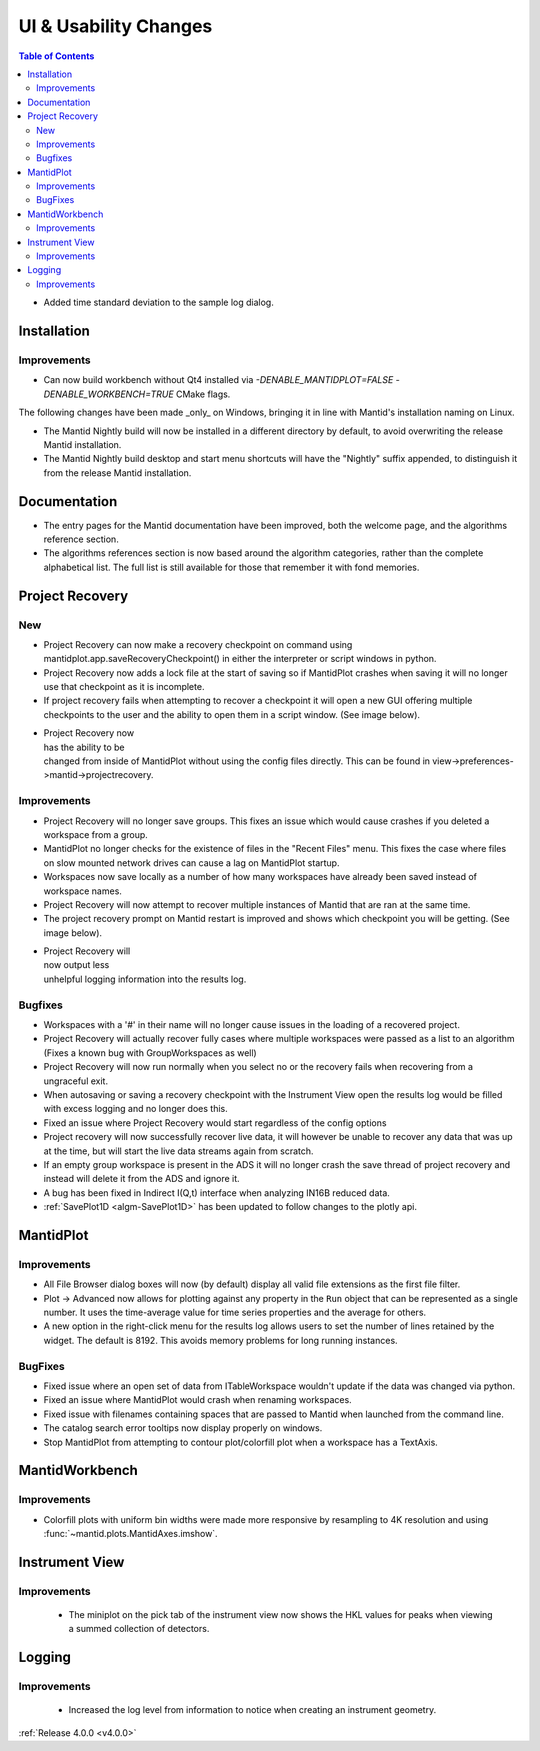======================
UI & Usability Changes
======================

.. contents:: Table of Contents
   :local:

- Added time standard deviation to the sample log dialog.

Installation
------------
Improvements
############
- Can now build workbench without Qt4 installed via `-DENABLE_MANTIDPLOT=FALSE -DENABLE_WORKBENCH=TRUE` CMake flags.

The following changes have been made _only_ on Windows, bringing it in line with Mantid's installation naming on Linux.

- The Mantid Nightly build will now be installed in a different directory by default, to avoid overwriting the release Mantid installation.
- The Mantid Nightly build desktop and start menu shortcuts will have the "Nightly" suffix appended, to distinguish it from the release Mantid installation.

Documentation
-------------

- The entry pages for the Mantid documentation have been improved, both the welcome page, and the algorithms reference section.
- The algorithms references section is now based around the algorithm categories, rather than the complete alphabetical list. The full list is still available for those that remember it with fond memories.

Project Recovery
----------------

New
###

- Project Recovery can now make a recovery checkpoint on command using mantidplot.app.saveRecoveryCheckpoint() in either the interpreter or script windows in python.
- Project Recovery now adds a lock file at the start of saving so if MantidPlot crashes when saving it will no longer use that checkpoint as it is incomplete.
- If project recovery fails when attempting to recover a checkpoint it will open a new GUI offering multiple checkpoints to the user and the ability to open them in a script window. (See image below).

.. figure:: ../../images/ProjectRecoveryFailureDialog.png
    :class: screenshot
    :align: right
    :figwidth: 70%

- Project Recovery now has the ability to be changed from inside of MantidPlot without using the config files directly. This can be found in view->preferences->mantid->projectrecovery.


Improvements
############

- Project Recovery will no longer save groups. This fixes an issue which would cause crashes if you deleted a workspace from a group.
- MantidPlot no longer checks for the existence of files in the "Recent Files" menu. This fixes the case where files on slow mounted network drives can cause a lag on MantidPlot startup.
- Workspaces now save locally as a number of how many workspaces have already been saved instead of workspace names.
- Project Recovery will now attempt to recover multiple instances of Mantid that are ran at the same time.
- The project recovery prompt on Mantid restart is improved and shows which checkpoint you will be getting. (See image below).

.. figure:: ../../images/ProjectRecoveryDialog.png
    :class: screenshot
    :align: right
    :figwidth: 70%

- Project Recovery will now output less unhelpful logging information into the results log.

Bugfixes
########

- Workspaces with a '#' in their name will no longer cause issues in the loading of a recovered project.
- Project Recovery will actually recover fully cases where multiple workspaces were passed as a list to an algorithm (Fixes a known bug with GroupWorkspaces as well)
- Project Recovery will now run normally when you select no or the recovery fails when recovering from a ungraceful exit.
- When autosaving or saving a recovery checkpoint with the Instrument View open the results log would be filled with excess logging and no longer does this.
- Fixed an issue where Project Recovery would start regardless of the config options
- Project recovery will now successfully recover live data, it will however be unable to recover any data that was up at the time, but will start the live data streams again from scratch.
- If an empty group workspace is present in the ADS it will no longer crash the save thread of project recovery and instead will delete it from the ADS and ignore it.
- A bug has been fixed in Indirect I(Q,t) interface when analyzing IN16B reduced data.
- :ref:`SavePlot1D <algm-SavePlot1D>` has been updated to follow changes to the plotly api.

MantidPlot
----------

Improvements
############

- All File Browser dialog boxes will now (by default) display all valid file extensions as the first file filter.
- Plot -> Advanced now allows for plotting against any property in the ``Run`` object that can be represented as a single number. It uses the time-average value for time series properties and the average for others.
- A new option in the right-click menu for the results log allows users to set the number of lines retained by the widget. The default is 8192. This avoids memory problems for long running instances.

BugFixes
########

- Fixed issue where an open set of data from ITableWorkspace wouldn't update if the data was changed via python.
- Fixed an issue where MantidPlot would crash when renaming workspaces.
- Fixed issue with filenames containing spaces that are passed to Mantid when launched from the command line.
- The catalog search error tooltips now display properly on windows.
- Stop MantidPlot from attempting to contour plot/colorfill plot when a workspace has a TextAxis.

MantidWorkbench
---------------

Improvements
############

- Colorfill plots with uniform bin widths were made more responsive by resampling to 4K resolution and using :func:`~mantid.plots.MantidAxes.imshow`.

Instrument View
---------------

Improvements
############
 - The miniplot on the pick tab of the instrument view now shows the HKL values for peaks when viewing a summed collection of detectors.

Logging
-------

Improvements
############

 - Increased the log level from information to notice when creating an instrument geometry.

:ref:`Release 4.0.0 <v4.0.0>`
